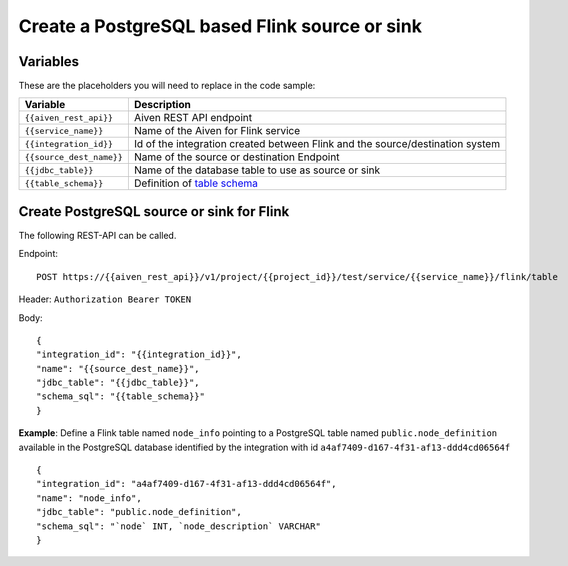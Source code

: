 Create a PostgreSQL based Flink source or sink
==============================================

Variables
'''''''''

These are the placeholders you will need to replace in the code sample:

===========================      ===============================================================================================================================
Variable                         Description
===========================      ===============================================================================================================================
``{{aiven_rest_api}}``           Aiven REST API endpoint
``{{service_name}}``             Name of the Aiven for Flink service
``{{integration_id}}``           Id of the integration created between Flink and the source/destination system
``{{source_dest_name}}``         Name of the source or destination Endpoint
``{{jdbc_table}}``               Name of the database table to use as source or sink
``{{table_schema}}``             Definition of `table schema <https://ci.apache.org/projects/flink/flink-docs-release-1.13/docs/dev/table/sql/create/#columns>`_
===========================      ===============================================================================================================================

Create PostgreSQL source or sink for Flink
''''''''''''''''''''''''''''''''''''''''''

The following REST-API can be called.

Endpoint::

    POST https://{{aiven_rest_api}}/v1/project/{{project_id}}/test/service/{{service_name}}/flink/table

Header: ``Authorization Bearer TOKEN``

Body::

    {
    "integration_id": "{{integration_id}}",
    "name": "{{source_dest_name}}",
    "jdbc_table": "{{jdbc_table}}",
    "schema_sql": "{{table_schema}}"
    }

**Example**: Define a Flink table named ``node_info`` pointing to a PostgreSQL table named ``public.node_definition`` available in the PostgreSQL database identified by the integration with id ``a4af7409-d167-4f31-af13-ddd4cd06564f``

::

    {
    "integration_id": "a4af7409-d167-4f31-af13-ddd4cd06564f",
    "name": "node_info",
    "jdbc_table": "public.node_definition",
    "schema_sql": "`node` INT, `node_description` VARCHAR"
    }
